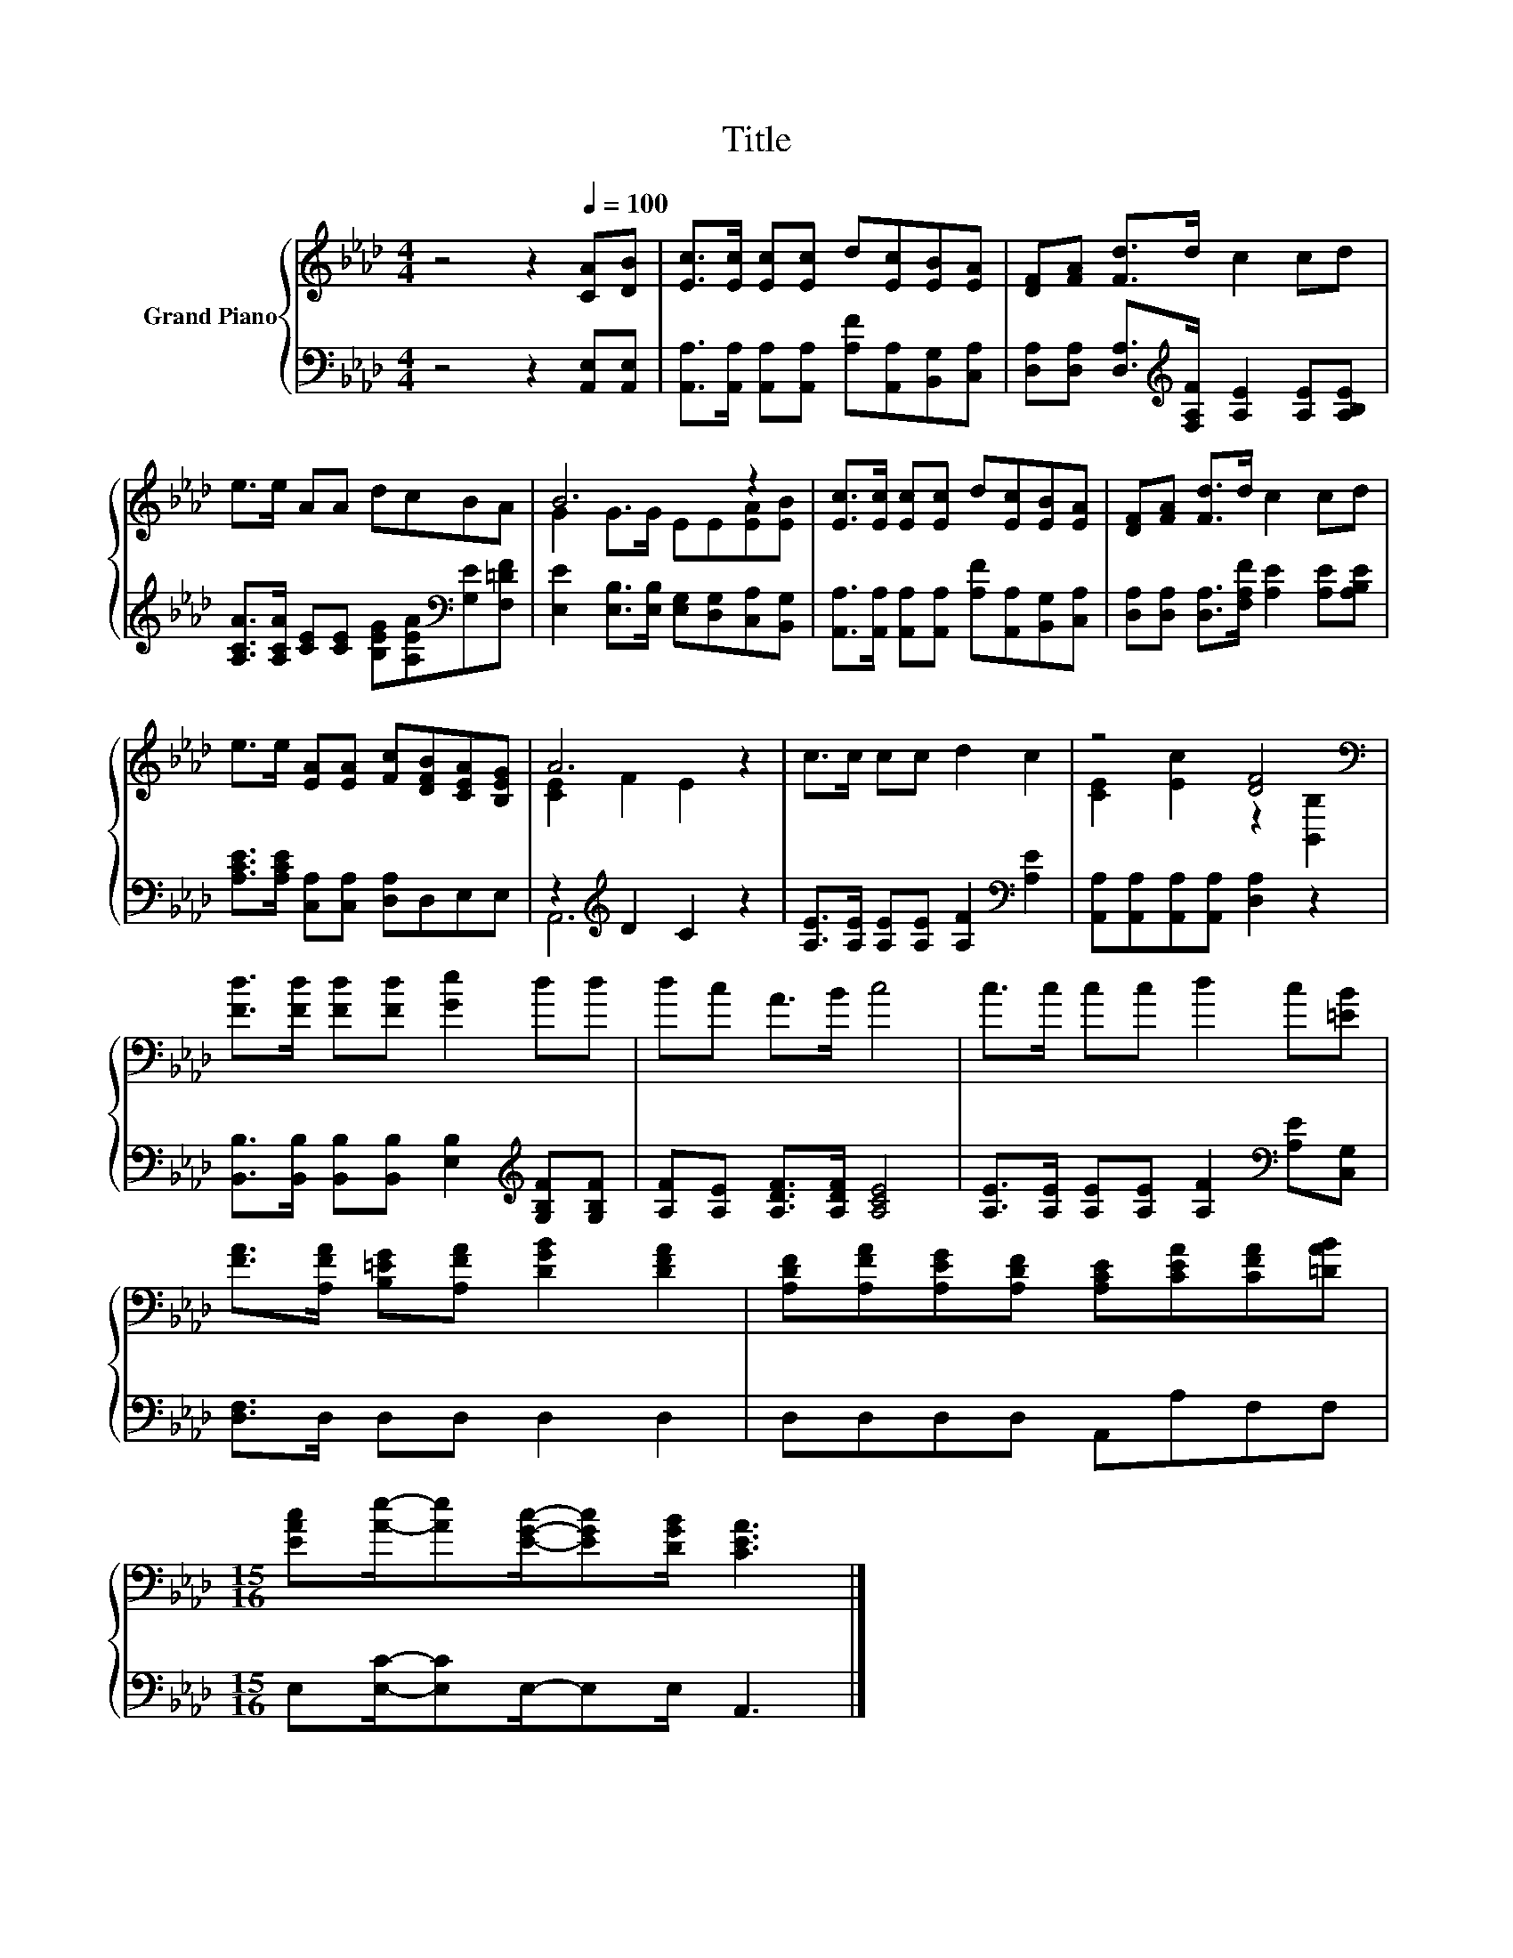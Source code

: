 X:1
T:Title
%%score { ( 1 3 ) | ( 2 4 ) }
L:1/8
M:4/4
K:Ab
V:1 treble nm="Grand Piano"
V:3 treble 
V:2 bass 
V:4 bass 
V:1
 z4 z2[Q:1/4=100] [CA][DB] | [Ec]>[Ec] [Ec][Ec] d[Ec][EB][EA] | [DF][FA] [Fd]>d c2 cd | %3
 e>e AA dcBA | B6 z2 | [Ec]>[Ec] [Ec][Ec] d[Ec][EB][EA] | [DF][FA] [Fd]>d c2 cd | %7
 e>e [EA][EA] [Fc][DFB][CEA][B,EG] | A6 z2 | c>c cc d2 c2 | z4 [DF]4[K:bass] | %11
 [Fd]>[Fd] [Fd][Fd] [Ge]2 dd | dc A>B c4 | c>c cc d2 c[=EB] | %14
 [FA]>[A,FA] [B,=EG][A,FA] [DGB]2 [DFA]2 | [A,DF][A,FA][A,EG][A,DF] [A,CE][CEA][CFA][=DAB] | %16
[M:15/16] [EAc][Ae]/-[Ae][EGc]/-[EGc][DGB]/ [CEA]3 |] %17
V:2
 z4 z2 [A,,E,][A,,E,] | [A,,A,]>[A,,A,] [A,,A,][A,,A,] [A,F][A,,A,][B,,G,][C,A,] | %2
 [D,A,][D,A,] [D,A,]>[K:treble][F,A,F] [A,E]2 [A,E][A,B,E] | %3
 [A,CA]>[A,CA] [CE][CE] [B,EG][A,EA][K:bass][G,E][F,=DF] | %4
 [E,E]2 [E,B,]>[E,B,] [E,G,][D,G,][C,A,][B,,G,] | %5
 [A,,A,]>[A,,A,] [A,,A,][A,,A,] [A,F][A,,A,][B,,G,][C,A,] | %6
 [D,A,][D,A,] [D,A,]>[F,A,F] [A,E]2 [A,E][A,B,E] | [A,CE]>[A,CE] [C,A,][C,A,] [D,A,]D,E,E, | %8
 z2[K:treble] D2 C2 z2 | [A,E]>[A,E] [A,E][A,E] [A,F]2[K:bass] [A,E]2 | %10
 [A,,A,][A,,A,][A,,A,][A,,A,] [D,A,]2 z2 | %11
 [B,,B,]>[B,,B,] [B,,B,][B,,B,] [E,B,]2[K:treble] [G,B,F][G,B,F] | %12
 [A,F][A,E] [A,DF]>[A,DF] [A,CE]4 | [A,E]>[A,E] [A,E][A,E] [A,F]2[K:bass] [A,E][C,G,] | %14
 [D,F,]>D, D,D, D,2 D,2 | D,D,D,D, A,,A,F,F, |[M:15/16] E,[E,C]/-[E,C]E,/-E,E,/ A,,3 |] %17
V:3
 x8 | x8 | x8 | x8 | G2 G>G EE[EA][EB] | x8 | x8 | x8 | [CE]2 F2 E2 z2 | x8 | %10
 [CE]2 [Ec]2 z2[K:bass] [B,,B,]2 | x8 | x8 | x8 | x8 | x8 |[M:15/16] x15/2 |] %17
V:4
 x8 | x8 | x7/2[K:treble] x9/2 | x6[K:bass] x2 | x8 | x8 | x8 | x8 | A,,6[K:treble] z2 | %9
 x6[K:bass] x2 | x8 | x6[K:treble] x2 | x8 | x6[K:bass] x2 | x8 | x8 |[M:15/16] x15/2 |] %17

